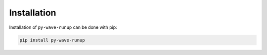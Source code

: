 
Installation
------------

Installation of ``py-wave-runup`` can be done with pip:

.. code:: bash

    pip install py-wave-runup

